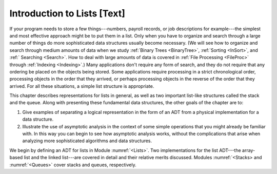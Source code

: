 .. This file is part of the OpenDSA eTextbook project. See
.. http://algoviz.org/OpenDSA for more details.
.. Copyright (c) 2012-2013 by the OpenDSA Project Contributors, and
.. distributed under an MIT open source license.

.. avmetadata:: 
   :author: Cliff Shaffer
   :prerequisites:
   :topic: Lists

Introduction to Lists [Text]
============================

If your program needs to store a few things---numbers,
payroll records, or job descriptions for example---the simplest and
most effective approach might be to put them in a list.
Only when you have to organize and search through a large number of
things do more sophisticated data structures usually become necessary.
(We will see how to organize and search through medium amounts of
data when we study :ref:`Binary Trees <BinaryTree>`,
:ref:`Sorting <InSort>`, and :ref:` Searching <Search>`.
How to deal with large amounts of data is covered in 
:ref:`File Processing <FileProc>` through :ref:`Indexing <Indexing>`.)
Many applications don't require any form of search,
and they do not require that any ordering be placed on the objects
being stored.
Some applications require processing in a strict chronological order,
processing objects in the order that they arrived,
or perhaps processing objects in the reverse of the order that they
arrived.
For all these situations, a simple list structure is appropriate.

This chapter describes representations for lists in general,
as well as two important list-like structures called
the stack and the queue.
Along with presenting these fundamental data structures, the other
goals of the chapter are to:

1. Give examples of separating a logical representation in the form of
   an ADT from a physical implementation for a data structure.

2. Illustrate the use of asymptotic analysis in the context of
   some simple operations that you might already be familiar with.
   In this way you can begin to see how asymptotic
   analysis works, without the complications that arise when analyzing
   more sophisticated algorithms and data structures.

We begin by defining an ADT for
lists in Module :numref:`<Lists>`.
Two implementations for the list ADT---the array-based
list and the linked list---are covered in
detail and their relative merits discussed.
Modules :numref:`<Stacks> and :numref:`<Queues>` cover stacks and
queues, respectively.
